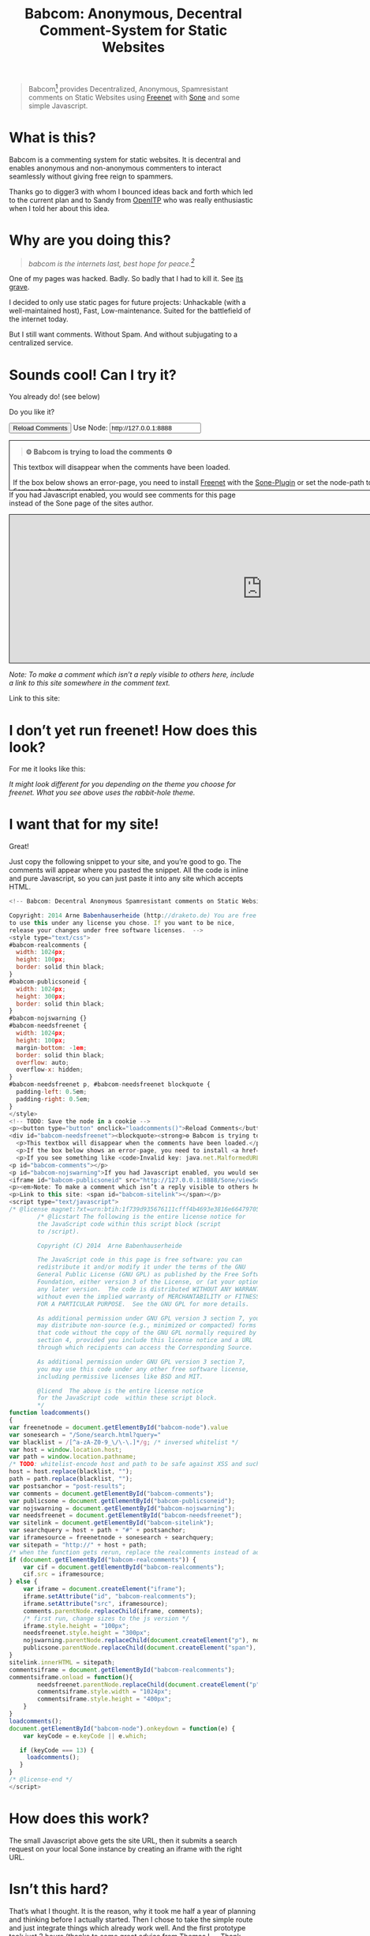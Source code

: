 #+title: Babcom: Anonymous, Decentral Comment-System for Static Websites
#+html_head: <link rel="stylesheet" title="Standard" href="./worg.css" type="text/css" />
#+options: num:nil toc:nil


#+BEGIN_ABSTRACT
#+BEGIN_QUOTE
Babcom[fn:babcom-name] provides Decentralized, Anonymous, Spamresistant comments on Static Websites using [[http://freenetproject.org][Freenet]] with [[http://freesocial.draketo.de/sone_en.html][Sone]] and some simple Javascript.
#+END_QUOTE
#+END_ABSTRACT
#+TOC: headlines 2

* What is this?

Babcom is a commenting system for static websites. It is decentral and enables anonymous and non-anonymous commenters to interact seamlessly without giving free reign to spammers.

Thanks go to digger3 with whom I bounced ideas back and forth which led to the current plan and to Sandy from [[https://openitp.org/][OpenITP]] who was really enthusiastic when I told her about this idea.

* Why are you doing this?

#+BEGIN_QUOTE
/babcom is the internets last, best hope for peace.[fn:hope]/
#+END_QUOTE

One of my pages was hacked. Badly. So badly that I had to kill it. See [[http://gute-neuigkeiten.de][its grave]].

I decided to only use static pages for future projects: Unhackable (with a well-maintained host), Fast, Low-maintenance. Suited for the battlefield of the internet today.

But I still want comments. Without Spam. And without subjugating to a centralized service.

* Sounds cool! Can I try it?

You already do! (see below)

Do you like it?

#+BEGIN_HTML
  <!-- Babcom: Decentral Anonymous Spamresistant comments on Static Websites.

  Copyright: 2014 Arne Babenhauserheide (http://draketo.de) You are free
  to use this under any license you chose. If you want to be nice,
  release your changes under free software licenses.  -->
  <style type="text/css">
  #babcom-realcomments {
    width: 1024px;
    height: 100px;
    border: solid thin black;
  }
  #babcom-publicsoneid {
    width: 1024px;
    height: 300px;
    border: solid thin black;
  }
  #babcom-nojswarning {}
  #babcom-needsfreenet {
    width: 1024px;
    height: 100px;
    margin-bottom: -1em;
    border: solid thin black;
    overflow: auto;
    overflow-x: hidden; 
  }
  #babcom-needsfreenet p, #babcom-needsfreenet blockquote {
    padding-left: 0.5em;
    padding-right: 0.5em;
  }
  </style>
  <!-- TODO: Save the node in a cookie -->
  <p><button type="button" onclick="loadcomments()">Reload Comments</button> Use Node: <input type="text" name="babcom-node" id="babcom-node" value="http://127.0.0.1:8888" /></p>
  <div id="babcom-needsfreenet"><blockquote><strong>⚙ Babcom is trying to load the comments ⚙</strong></blockquote>
    <p>This textbox will disappear when the comments have been loaded.</p>
    <p>If the box below shows an error-page, you need to install <a href="http://freenetproject.org">Freenet</a> with the <a href="http://freesocial.draketo.de/sone_en.html">Sone-Plugin</a> or set the node-path to your freenet node and click the <tt>Reload Comments</tt> button (or return).</p>
    <p>If you see something like <code>Invalid key: java.net.MalformedURLException: There is no @ in that URI! (Sone/search.html)</code>, you need to setup <a href="http://freesocial.draketo.de/sone_en.html">Sone</a> and the <a href="http://freesocial.draketo.de/wot_en.html">Web of Trust</a></p></div>
  <p id="babcom-comments"></p>
  <p id="babcom-nojswarning">If you had Javascript enabled, you would see comments for this page instead of the Sone page of the sites author.</p>
  <iframe id="babcom-publicsoneid" src="http://127.0.0.1:8888/Sone/viewSone.html?sone=6~ZDYdvAgMoUfG6M5Kwi7SQqyS-gTcyFeaNN1Pf3FvY"></iframe>
  <p><em>Note: To make a comment which isn’t a reply visible to others here, include a link to this site somewhere in the comment text.</em></p>
  <p>Link to this site: <span id="babcom-sitelink"></span></p>
  <script type="text/javascript">
  /* @license magnet:?xt=urn:btih:1f739d935676111cfff4b4693e3816e664797050&dn=gpl-3.0.txt GPL-v3-or-Later */
          /* @licstart The following is the entire license notice for
          the JavaScript code within this script block (script
          to /script).

          Copyright (C) 2014  Arne Babenhauserheide

          The JavaScript code in this page is free software: you can
          redistribute it and/or modify it under the terms of the GNU
          General Public License (GNU GPL) as published by the Free Software
          Foundation, either version 3 of the License, or (at your option)
          any later version.  The code is distributed WITHOUT ANY WARRANTY;
          without even the implied warranty of MERCHANTABILITY or FITNESS
          FOR A PARTICULAR PURPOSE.  See the GNU GPL for more details.

          As additional permission under GNU GPL version 3 section 7, you
          may distribute non-source (e.g., minimized or compacted) forms of
          that code without the copy of the GNU GPL normally required by
          section 4, provided you include this license notice and a URL
          through which recipients can access the Corresponding Source.   

          As additional permission under GNU GPL version 3 section 7,
          you may use this code under any other free software license,
          including permissive licenses like BSD and MIT.

          @licend  The above is the entire license notice
          for the JavaScript code  within these script block.
          ,*/
  function loadcomments()
  {
  var freenetnode = document.getElementById("babcom-node").value
  var sonesearch = "/Sone/search.html?query="
  var blacklist = /[^a-zA-Z0-9_\/\-\.]*/g; /* inversed whitelist */
  var host = window.location.host;
  var path = window.location.pathname;
  /* TODO: whitelist-encode host and path to be safe against XSS and such.*/
  host = host.replace(blacklist, "");
  path = path.replace(blacklist, "");
  var postsanchor = "post-results";
  var comments = document.getElementById("babcom-comments");
  var publicsone = document.getElementById("babcom-publicsoneid");
  var nojswarning = document.getElementById("babcom-nojswarning");
  var needsfreenet = document.getElementById("babcom-needsfreenet");
  var sitelink = document.getElementById("babcom-sitelink");
  var searchquery = host + path + "#" + postsanchor;
  var iframesource = freenetnode + sonesearch + searchquery;
  var sitepath = "http://" + host + path;
  /* when the function gets rerun, replace the realcomments instead of adding.*/
  if (document.getElementById("babcom-realcomments")) {
      var cif = document.getElementById("babcom-realcomments");
      cif.src = iframesource;
  } else {
      var iframe = document.createElement("iframe");
      iframe.setAttribute("id", "babcom-realcomments");
      iframe.setAttribute("src", iframesource);
      comments.parentNode.replaceChild(iframe, comments);
      /* first run, change sizes to the js version */
      iframe.style.height = "100px";
      needsfreenet.style.height = "300px";
      nojswarning.parentNode.replaceChild(document.createElement("p"), nojswarning);
      publicsone.parentNode.replaceChild(document.createElement("span"), publicsone);
  }
  sitelink.innerHTML = sitepath;
  commentsiframe = document.getElementById("babcom-realcomments");
  commentsiframe.onload = function(){
          needsfreenet.parentNode.replaceChild(document.createElement("p"), needsfreenet);
          commentsiframe.style.width = "1024px";
          commentsiframe.style.height = "400px";
      }
  }
  loadcomments();
  document.getElementById("babcom-node").onkeydown = function(e) {
      var keyCode = e.keyCode || e.which;

     if (keyCode === 13) {
       loadcomments();
     }
  }
  /* @license-end */
  </script>
#+END_HTML

* I don’t yet run freenet! How does this look?

For me it looks like this:

[[file:2014-02-21-Fr-freecom-screenshot.png]]

/It might look different for you depending on the theme you choose for freenet. What you see above uses the rabbit-hole theme./

* I want that for my site!

Great!

Just copy the following snippet to your site, and you’re good to go. The comments will appear where you pasted the snippet. All the code is inline and pure Javascript, so you can just paste it into any site which accepts HTML.

#+BEGIN_SRC javascript
  <!-- Babcom: Decentral Anonymous Spamresistant comments on Static Websites.

  Copyright: 2014 Arne Babenhauserheide (http://draketo.de) You are free
  to use this under any license you chose. If you want to be nice,
  release your changes under free software licenses.  -->
  <style type="text/css">
  #babcom-realcomments {
    width: 1024px;
    height: 100px;
    border: solid thin black;
  }
  #babcom-publicsoneid {
    width: 1024px;
    height: 300px;
    border: solid thin black;
  }
  #babcom-nojswarning {}
  #babcom-needsfreenet {
    width: 1024px;
    height: 100px;
    margin-bottom: -1em;
    border: solid thin black;
    overflow: auto;
    overflow-x: hidden; 
  }
  #babcom-needsfreenet p, #babcom-needsfreenet blockquote {
    padding-left: 0.5em;
    padding-right: 0.5em;
  }
  </style>
  <!-- TODO: Save the node in a cookie -->
  <p><button type="button" onclick="loadcomments()">Reload Comments</button> Use Node: <input type="text" name="babcom-node" id="babcom-node" value="http://127.0.0.1:8888" /></p>
  <div id="babcom-needsfreenet"><blockquote><strong>⚙ Babcom is trying to load the comments ⚙</strong></blockquote>
    <p>This textbox will disappear when the comments have been loaded.</p>
    <p>If the box below shows an error-page, you need to install <a href="http://freenetproject.org">Freenet</a> with the <a href="http://freesocial.draketo.de/sone_en.html">Sone-Plugin</a> or set the node-path to your freenet node and click the <tt>Reload Comments</tt> button (or return).</p>
    <p>If you see something like <code>Invalid key: java.net.MalformedURLException: There is no @ in that URI! (Sone/search.html)</code>, you need to setup <a href="http://freesocial.draketo.de/sone_en.html">Sone</a> and the <a href="http://freesocial.draketo.de/wot_en.html">Web of Trust</a></p></div>
  <p id="babcom-comments"></p>
  <p id="babcom-nojswarning">If you had Javascript enabled, you would see comments for this page instead of the Sone page of the sites author.</p>
  <iframe id="babcom-publicsoneid" src="http://127.0.0.1:8888/Sone/viewSone.html?sone=6~ZDYdvAgMoUfG6M5Kwi7SQqyS-gTcyFeaNN1Pf3FvY"></iframe>
  <p><em>Note: To make a comment which isn’t a reply visible to others here, include a link to this site somewhere in the comment text.</em></p>
  <p>Link to this site: <span id="babcom-sitelink"></span></p>
  <script type="text/javascript">
  /* @license magnet:?xt=urn:btih:1f739d935676111cfff4b4693e3816e664797050&dn=gpl-3.0.txt GPL-v3-or-Later */
          /* @licstart The following is the entire license notice for
          the JavaScript code within this script block (script
          to /script).

          Copyright (C) 2014  Arne Babenhauserheide

          The JavaScript code in this page is free software: you can
          redistribute it and/or modify it under the terms of the GNU
          General Public License (GNU GPL) as published by the Free Software
          Foundation, either version 3 of the License, or (at your option)
          any later version.  The code is distributed WITHOUT ANY WARRANTY;
          without even the implied warranty of MERCHANTABILITY or FITNESS
          FOR A PARTICULAR PURPOSE.  See the GNU GPL for more details.

          As additional permission under GNU GPL version 3 section 7, you
          may distribute non-source (e.g., minimized or compacted) forms of
          that code without the copy of the GNU GPL normally required by
          section 4, provided you include this license notice and a URL
          through which recipients can access the Corresponding Source.   

          As additional permission under GNU GPL version 3 section 7,
          you may use this code under any other free software license,
          including permissive licenses like BSD and MIT.

          @licend  The above is the entire license notice
          for the JavaScript code  within these script block.
          ,*/
  function loadcomments()
  {
  var freenetnode = document.getElementById("babcom-node").value
  var sonesearch = "/Sone/search.html?query="
  var blacklist = /[^a-zA-Z0-9_\/\-\.]*/g; /* inversed whitelist */
  var host = window.location.host;
  var path = window.location.pathname;
  /* TODO: whitelist-encode host and path to be safe against XSS and such.*/
  host = host.replace(blacklist, "");
  path = path.replace(blacklist, "");
  var postsanchor = "post-results";
  var comments = document.getElementById("babcom-comments");
  var publicsone = document.getElementById("babcom-publicsoneid");
  var nojswarning = document.getElementById("babcom-nojswarning");
  var needsfreenet = document.getElementById("babcom-needsfreenet");
  var sitelink = document.getElementById("babcom-sitelink");
  var searchquery = host + path + "#" + postsanchor;
  var iframesource = freenetnode + sonesearch + searchquery;
  var sitepath = "http://" + host + path;
  /* when the function gets rerun, replace the realcomments instead of adding.*/
  if (document.getElementById("babcom-realcomments")) {
      var cif = document.getElementById("babcom-realcomments");
      cif.src = iframesource;
  } else {
      var iframe = document.createElement("iframe");
      iframe.setAttribute("id", "babcom-realcomments");
      iframe.setAttribute("src", iframesource);
      comments.parentNode.replaceChild(iframe, comments);
      /* first run, change sizes to the js version */
      iframe.style.height = "100px";
      needsfreenet.style.height = "300px";
      nojswarning.parentNode.replaceChild(document.createElement("p"), nojswarning);
      publicsone.parentNode.replaceChild(document.createElement("span"), publicsone);
  }
  sitelink.innerHTML = sitepath;
  commentsiframe = document.getElementById("babcom-realcomments");
  commentsiframe.onload = function(){
          needsfreenet.parentNode.replaceChild(document.createElement("p"), needsfreenet);
          commentsiframe.style.width = "1024px";
          commentsiframe.style.height = "400px";
      }
  }
  loadcomments();
  document.getElementById("babcom-node").onkeydown = function(e) {
      var keyCode = e.keyCode || e.which;

     if (keyCode === 13) {
       loadcomments();
     }
  }
  /* @license-end */
  </script>
#+END_SRC

* How does this work?

The small Javascript above gets the site URL, then it submits a search request on your local Sone instance by creating an iframe with the right URL.

* Isn’t this hard?

That’s what I thought. It is the reason, why it took me half a year of planning and thinking before I actually started. Then I chose to take the simple route and just integrate things which already work well. And the first prototype took just 3 hours (thanks to some great advice from Thomas L. - Thank you!).

But actually Freenet is hard. It provides a censorship resistant, decentral, anonymous, global datastore and took 10 years to get it working as well as it does today. Thanks for that go to Matthew Toseland (our former donation-funded full-time developer who’s now studying at Cambridge) and many contributors.

And the Web of Trust for Spam Resistance in Anonymous Networks is hard. It enables seamless communication between anonymous and non-anonymous users without being drowned in Spam. Thanks for that goes to p0s aka xor.

And Sone is hard. Especially making it easy and enjoyable to use is hard. Thanks for that go to David „Bombe“ Roden.

I just connected them to all the websites out there.

* Where to go from here?

In its current state, this works pretty well (if you already run Freenet and Sone, it loads faster than Disqus), but there are still lots of things which could be improved.

- Some changes in Sone can make Babcom much easier to use.
  - Add a text field to post a message directly to a search (currently you need to go to your profile page and post from there).
  - Precompute Searches for URLs to have almost instant results.
- And then Freenet with the Web of Trust could become easier to setup. If you want to help, plesae see [[contribute][Contribute]]!
- And this script might get a way to store a cookie, to make it remember the location of your node.
- And integration with the Freemail-plugin would be cool, it could provide an anonymous contact-page, maybe using microformats to find the Freemail address for sending in a way which also allows using external tools.
- Integrate into the Freenet-HTML-Filter, so that all freesite authors can just add =<div class=="=freecom-comments"></div>= to get a comment-field.
- Add an “insert to freenet”-button which inserts the current site into freenet and then posts a message with the USK, the title and the original URL. That could be used by authors and would provide strong anonymity for anonymous commenters who write the first real comment. This would require some support from Sone to make it convenient to use.
- Give the freecom-site a better theme - maybe taken from the [[http://draketo.de/proj/hgsite][static site extension]].
- Find a new name: Freecom is the name of a company…

- Comment everywhere: A Greasemonkey-Script which allows commenting any website.

* Using this from Android?

If you want to access babcom-comments from Android, you currently need a home-server running freenet. Then you can forward port 8888 to your android device using ssh:

#+BEGIN_SRC sh
ssh -NL 8888:localhost:8888 <yourhost>
#+END_SRC

* Who are you?

I’m Arne Babenhauserheide, I live in Graben (Germany) and I’m currently doing my PhD in physics at Karlsruhe Institute of Technology (KIT). [[http://draketo.de/themes/1w6/minnelli/logo.png]]

I work on Babcom along with other free software and free culture projects, because I want to make the world a better place - if not for me than at least for my children.

The fight against censorship and surveillance is a pretty important battle for that. And one I’m equipped to fight (along with the battle for [[http://freedomdefined.org][free culture]] and spreading roleplaying games as a unique synthesis of art and communication).

You can find more of my stuff on [[http://draketo.de][draketo.de]] (my personal site) and [[http://1w6.org][1w6.org]] (the site of the free roleplaying game I contribute to).

# With JQuery:
# 
# $(location).attr('href');
# 
# In pure JS:
# 
# http://stackoverflow.com/questions/3612956/how-can-i-do-jquerys-get-in-pure-javascript-without-wanting-to-return-anyth
# 
# window.location.host
# window.location.pathname
# 
# 
# http://stackoverflow.com/questions/9310112/why-am-i-seeing-an-origin-is-not-allowed-by-access-control-allow-origin-error
# 
# Required Header response:
# 
# Access-Control-Allow-Origin: *
# 
# http://stackoverflow.com/questions/9310112/why-am-i-seeing-an-origin-is-not-allowed-by-access-control-allow-origin-error
# http://stackoverflow.com/questions/10143093/origin-is-not-allowed-by-access-control-allow-origin
# http://cypressnorth.com/programming/cross-domain-ajax-request-with-json-response-for-iefirefoxchrome-safari-jquery/
# 
# http://code.google.com/p/html5security/wiki/CrossOriginRequestSecurity
# 
# ⇒ required: A safe checking page which potentially returns info, then add the iframe. Maybe use JSON after all…
# 
# http://molily.de/js/sicherheit.html

** Can I support you?

Sure!

*** Spread the word:

/What a disruptive technology needs the most is getting known!/

#+BEGIN_HTML
<ul>
<li>Reddit this site: <script type="text/javascript" src="http://www.reddit.com/static/button/button1.js"></script></li>
<li>Tweet this site: <a href="https://twitter.com/share" class="twitter-share-button" data-via="ArneBab" data-dnt="true">Tweet</a><script type="text/javascript">!function(d,s,id){var js,fjs=d.getElementsByTagName(s)[0],p=/^http:/.test(d.location)?'http':'https';if(!d.getElementById(id)){js=d.createElement(s);js.id=id;js.src=p+'://platform.twitter.com/widgets.js';fjs.parentNode.insertBefore(js,fjs);}}(document, 'script', 'twitter-wjs');</script></li>
<li>Plus this site: <script type="text/javascript" src="https://apis.google.com/js/plusone.js"></script><g:plusone></g:plusone></li>
</ul>
#+END_HTML
- Slashdot this site /(it is static, it should survive the slashdot effect - and content freenet actually gets faster when more people access it!)/
- Dent this site on [[https://quitter.se/][Quitter]] or [[https://loadaverage.org/][Load Average]] or one of the other [[http://gnu.io/try/][GNU social sites]].
- or, well, you know the thing with book in its name.

If you use a news-site which is missing here, please drop me a line! (the comment form is above - you’re already running Freenet with Sone, right?)

/(yes, I understand the irony of using centralized systems to spread the word about decentralized systems. Well, we have to start where we are, and if it gets more people to use babcom as decentral, anonymous, spam-resistant commenting system on mostly unhackable static pages, that’s a prize I’m willing to pay. On the upside: If most pages use this system, there won’t be a need to go this way in the future - and that’s a dream worth fighting for!)/

*** Or support me directly:

/It pays my server, and if it should be enough one day, it would allow me to spend more time on stuff for which no big company wants to pay a salary/

#+BEGIN_HTML
<ul>
<li>Flattr me: <a href="https://flattr.com/submit/auto?user_id=ArneBab&url=http%3A%2F%2Fdraketo.de%2Fproj%2Fbabcom%2F&title=Babcom:%20Anonymous,%20Decentral%20Comment-System%20for%20Static%20Websites" target="_blank"><img src="//api.flattr.com/button/flattr-badge-large.png" alt="Flattr this" title="Flattr this" border="0" /></a></li>
<li>Gittip me: <script type="text/javascript" data-gittip-username="ArneBab" data-gittip-widget="button" src="//gttp.co/v1.js"></script></li>
</ul>
#+END_HTML

- Buy my [[http://www.lulu.com/shop/arne-babenhauserheide/ein-w%C3%BCrfel-system-1w6-regeln-261/paperback/product-21368221.html;jsessionid=3AB29640BE32BC3FCC420DFE12B1A8F4][free licensed roleplaying book (german)]] (that’s my main contribution to free culture, so if you do that, you not only support me but also free culture and roleplaying)

*** Or [[https://freenetproject.org/donate.html][donate to Freenet]]:

/Freenet is the technology powering all this, and it lives off donations!/

→ [[https://freenetproject.org/donate.html][freenetproject.org/donate.html]]

*** Contribute to Freenet development:

<<contribute>>

If you can hack Java and want to help, please get in contact! (via [[https://freenetproject.org/lists.html][email]] or [[https://webchat.freenode.net/?randomnick=1&channels=freenet][chat]] - #freenet @ freenode)

*** Or, most importantly, install Freenet and use Babcom!

See [[https://freenetproject.org][freenetproject.org]].

Nowadays Freenet works pretty well, though it still isn’t perfectly polished, so expect some hickups. 
Let’s close this with the quote which made me start using freenet over ten years ago:

#+BEGIN_QUOTE
"I worry about my child and the Internet all the time, even though she's too young to have logged on yet. Here's what I worry about. I worry that 10 or 15 years from now, she will come to me and say 'Daddy, where were you when they took freedom of the press away from the Internet?'" — Mike Godwin, [[https://www.eff.org/][Electronic Frontier Foundation]]
#+END_QUOTE

# Local Variables:
# org-html-doctype: "html5"
# End:

* Footnotes

[fn:babcom-name] Freecom got renamed to babcom, because freecom is a registered trademark and it does not help the battle against censorship if this site gets sued offline.

[fn:hope] You might recognize this phrase from Babylon 5. There’s a reason for that: If we want all people to be able to publish online without having to succumb to the rules of centralized services, we have to use static websites: Only those can sustainably withstand the constant attacks from crackers. And to have comments in a free internet without subjugating our /visitors/ to centralized sites, we must to use local services. To enable our visitors to speak freely, we must provide anonymous comments. And to make the system resilient against censorship by denial-of-service, we must have a spam-filter. Babcom uses Freenet to provide all this. And it gets defended by many small, coordinated nodes.

